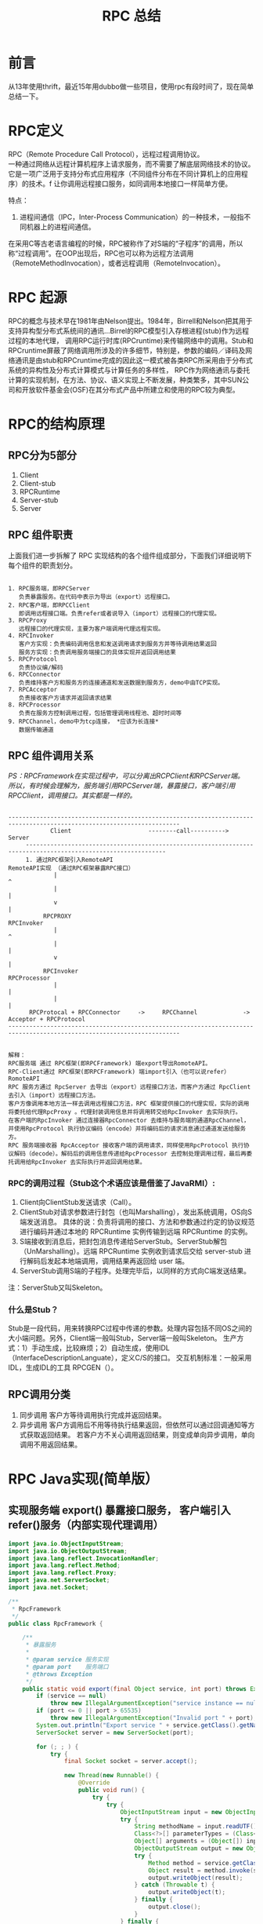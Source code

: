 #+TITLE: RPC 总结

* 前言
从13年使用thrift，最近15年用dubbo做一些项目，使用rpc有段时间了，现在简单总结一下。

* RPC定义
RPC（Remote Procedure Call Protocol），远程过程调用协议。\\
一种通过网络从远程计算机程序上请求服务，而不需要了解底层网络技术的协议。它是一项广泛用于支持分布式应用程序（不同组件分布在不同计算机上的应用程序）的技术。f
让你调用远程接口服务，如同调用本地接口一样简单方便。

特点：
1. 进程间通信（IPC，Inter-Process Communication）的一种技术，一般指不同机器上的进程间通信。

在采用C等古老语言编程的时候，RPC被称作了对S端的“子程序”的调用，所以称“过程调用”。在OOP出现后，RPC也可以称为远程方法调用（RemoteMethodInvocation），或者远程调用（RemoteInvocation）。


* RPC 起源 
RPC的概念与技术早在1981年由Nelson提出。1984年，Birrell和Nelson把其用于支持异构型分布式系统间的通讯…Birrel的RPC模型引入存根进程(stub)作为远程过程的本地代理，
调用RPC运行时库(RPCruntime)来传输网络中的调用。Stub和RPCruntime屏蔽了网络调用所涉及的许多细节，特别是，参数的编码／译码及网络通讯是由stub和RPCruntime完成的因此这一模式被各类RPC所采用由于分布式系统的异构性及分布式计算模式与计算任务的多样性，
RPC作为网络通讯与委托计算的实现机制，在方法、协议、语义实现上不断发展，种类繁多，其中SUN公司和开放软件基金会(OSF)在其分布式产品中所建立和使用的RPC较为典型。

* RPC的结构原理

** RPC分为5部分
1. Client
2. Client-stub
3. RPCRuntime
4. Server-stub
5. Server
   
** RPC 组件职责
上面我们进一步拆解了 RPC 实现结构的各个组件组成部分，下面我们详细说明下每个组件的职责划分。

#+BEGIN_SRC 

1. RPC服务端，即RPCServer  
   负责暴露服务。在代码中表示为导出（export）远程接口。
2. RPC客户端，即RPCClient  
   即调用远程接口端。负责refer或者说导入（import）远程接口的代理实现。
3. RPCProxy  
   远程接口的代理实现，主要为客户端调用代理远程实现。
4. RPCInvoker  
   客户方实现：负责编码调用信息和发送调用请求到服务方并等待调用结果返回  
   服务方实现：负责调用服务端接口的具体实现并返回调用结果  
5. RPCProtocol  
   负责协议编/解码  
6. RPCConnector  
   负责维持客户方和服务方的连接通道和发送数据到服务方，demo中由TCP实现。  
7. RPCAcceptor  
   负责接收客户方请求并返回请求结果  
8. RPCProcessor  
   负责在服务方控制调用过程，包括管理调用线程池、超时时间等  
9. RPCChannel，demo中为tcp连接， *应该为长连接*
   数据传输通道  
#+END_SRC


** RPC 组件调用关系
/PS：RPCFramework在实现过程中，可以分离出RCPClient和RPCServer端。\\
所以，有时候会理解为，服务端引用RPCServer端，暴露接口，客户端引用RPCClient，调用接口。其实都是一样的。/


#+BEGIN_SRC example

-----------------------------------------------------------------------------------------------------------------------
            Client                      --------call---------->                 Server
     --------------------------------------------------------------------------------------------------------------
     1. 通过RPC框架引入RemoteAPI                                                RemoteAPI实现 （通过RPC框架暴露RPC接口）
             |                                                                     ^
             |                                                                     |
             v                                                                     |
          RPCPROXY                                                             RPCInvoker
             |                                                                     ^
             |                                                                     |
             v                                                                     |
          RPCInvoker                                                           RPCProcessor
             |                                                                     |
             |                                                                     |
      RPCProtocal + RPCConnector     ->     RPCChannel             ->       Acceptor + RPCProtocol
-----------------------------------------------------------------------------------------------------------------------

#+END_SRC

#+BEGIN_SRC 
解释：
RPC服务端 通过 RPC框架(即RPCFramework) 端export导出RomoteAPI。
RPC-Client通过 RPC框架(即RPCFramework) 端import引入（也可以说refer）RomoteAPI
RPC 服务方通过 RpcServer 去导出（export）远程接口方法，而客户方通过 RpcClient 去引入（import）远程接口方法。
客户方像调用本地方法一样去调用远程接口方法，RPC 框架提供接口的代理实现，实际的调用将委托给代理RpcProxy 。代理封装调用信息并将调用转交给RpcInvoker 去实际执行。
在客户端的RpcInvoker 通过连接器RpcConnector 去维持与服务端的通道RpcChannel，并使用RpcProtocol 执行协议编码（encode）并将编码后的请求消息通过通道发送给服务方。
RPC 服务端接收器 RpcAcceptor 接收客户端的调用请求，同样使用RpcProtocol 执行协议解码（decode）。解码后的调用信息传递给RpcProcessor 去控制处理调用过程，最后再委托调用给RpcInvoker 去实际执行并返回调用结果。
#+END_SRC
*** RPC的调用过程（Stub这个术语应该是借鉴了JavaRMI）:
1. Client向ClientStub发送请求（Call）。
2. ClientStub对请求参数进行封包（也叫Marshalling），发出系统调用，OS向S端发送消息。
   具体的说：负责将调用的接口、方法和参数通过约定的协议规范进行编码并通过本地的 RPCRuntime 实例传输到远端 RPCRuntime 的实例。
3. S端接收到消息后，把封包消息传递给ServerStub。ServerStub解包（UnMarshalling）。远端 RPCRuntime 实例收到请求后交给 server-stub 进行解码后发起本地端调用，调用结果再返回给 user 端。
4. ServerStub调用S端的子程序。处理完毕后，以同样的方式向C端发送结果。
注：ServerStub又叫Skeleton。

*** 什么是Stub？
Stub是一段代码，用来转换RPC过程中传递的参数。处理内容包括不同OS之间的大小端问题。另外，Client端一般叫Stub，Server端一般叫Skeleton。
生产方式：1）手动生成，比较麻烦；2）自动生成，使用IDL（InterfaceDescriptionLanguate），定义C/S的接口。
交互机制标准：一般采用IDL，生成IDL的工具 RPCGEN（）。


** RPC调用分类
1. 同步调用
   客户方等待调用执行完成并返回结果。
2. 异步调用
   客户方调用后不用等待执行结果返回，但依然可以通过回调通知等方式获取返回结果。
   若客户方不关心调用返回结果，则变成单向异步调用，单向调用不用返回结果。

   
* RPC Java实现(简单版）

** 实现服务端 export() 暴露接口服务， 客户端引入refer()服务（内部实现代理调用）
#+BEGIN_SRC java
import java.io.ObjectInputStream;
import java.io.ObjectOutputStream;
import java.lang.reflect.InvocationHandler;
import java.lang.reflect.Method;
import java.lang.reflect.Proxy;
import java.net.ServerSocket;
import java.net.Socket;

/**
 * RpcFramework
 */
public class RpcFramework {

    /**
     * 暴露服务
     *
     * @param service 服务实现
     * @param port    服务端口
     * @throws Exception
     */
    public static void export(final Object service, int port) throws Exception {
        if (service == null)
            throw new IllegalArgumentException("service instance == null");
        if (port <= 0 || port > 65535)
            throw new IllegalArgumentException("Invalid port " + port);
        System.out.println("Export service " + service.getClass().getName() + " on port " + port);
        ServerSocket server = new ServerSocket(port);

        for (; ; ) {
            try {
                final Socket socket = server.accept();

                new Thread(new Runnable() {
                    @Override
                    public void run() {
                        try {
                            try {
                                ObjectInputStream input = new ObjectInputStream(socket.getInputStream());
                                try {
                                    String methodName = input.readUTF();
                                    Class<?>[] parameterTypes = (Class<?>[]) input.readObject();
                                    Object[] arguments = (Object[]) input.readObject();
                                    ObjectOutputStream output = new ObjectOutputStream(socket.getOutputStream());
                                    try {
                                        Method method = service.getClass().getMethod(methodName, parameterTypes);
                                        Object result = method.invoke(service, arguments);
                                        output.writeObject(result);
                                    } catch (Throwable t) {
                                        output.writeObject(t);
                                    } finally {
                                        output.close();
                                    }
                                } finally {
                                    input.close();
                                }
                            } finally {
                                socket.close();
                            }
                        } catch (Exception e) {
                            e.printStackTrace();
                        }
                    }
                }).start();
            } catch (Exception e) {
                e.printStackTrace();
            }
        }
    }

    /**
     * 引用服务
     *
     * @param <T>            接口泛型
     * @param interfaceClass 接口类型
     * @param host           服务器主机名
     * @param port           服务器端口
     * @return 远程服务
     * @throws Exception
     */
    @SuppressWarnings("unchecked")
    public static <T> T refer(final Class<T> interfaceClass, final String host, final int port) throws Exception {
        if (interfaceClass == null)
            throw new IllegalArgumentException("Interface class == null");
        if (!interfaceClass.isInterface())
            throw new IllegalArgumentException("The " + interfaceClass.getName() + " must be interface class!");
        if (host == null || host.length() == 0)
            throw new IllegalArgumentException("Host == null!");
        if (port <= 0 || port > 65535)
            throw new IllegalArgumentException("Invalid port " + port);
        System.out.println("Get remote service " + interfaceClass.getName() + " from server " + host + ":" + port);

        return (T) Proxy.newProxyInstance(interfaceClass.getClassLoader(), new Class<?>[]{interfaceClass}, new InvocationHandler() {
            public Object invoke(Object proxy, Method method, Object[] arguments) throws Throwable {
                Socket socket = new Socket(host, port);
                try {
                    ObjectOutputStream output = new ObjectOutputStream(socket.getOutputStream());
                    try {
                        output.writeUTF(method.getName());
                        output.writeObject(method.getParameterTypes());
                        output.writeObject(arguments);
                        ObjectInputStream input = new ObjectInputStream(socket.getInputStream());
                        try {
                            Object result = input.readObject();
                            if (result instanceof Throwable) {
                                throw (Throwable) result;
                            }
                            return result;
                        } finally {
                            input.close();
                        }
                    } finally {
                        output.close();
                    }
                } finally {
                    socket.close();
                }
            }
        });
    }

}

#+END_SRC

** 定义服务接口 
#+BEGIN_SRC 

/**
 * HelloService
 * 
 */
public interface HelloService {

    String hello(String name);

}

#+END_SRC


** 实现服务 
#+BEGIN_SRC java

import java.util.Date;

/**
 * HelloServiceImpl
 * 
 */
public class HelloServiceImpl implements HelloService {

    public String hello(String name) {
        System.out.println("i called at : " + new Date());
        return "Hello " + name;
    }

}

#+END_SRC

** 暴露服务

面对RPC接口调用时， 无法实现多态。因为进程不会像jvm一样本地调用理解多态语义，远程调用只能将多态调用显示的暴露出来，需要特殊标记实现。
#+BEGIN_SRC 

package org.jerry.test.rpc;


/**
 * RpcProvider
 */
public class RpcProvider {

    public static void main(String[] args) throws Exception {
        HelloService service = new HelloServiceImpl();
        RpcFramework.export(service, 1234);
    }

}
#+END_SRC

** 引用服务
大部分跨语言平台 RPC 框架采用根据 IDL 定义通过 code generator 去生成 stub 代码。
#+BEGIN_SRC 
package org.jerry.test.rpc;

/**
 * RpcConsumer
 * 
 * @author william.liangf
 */
public class RpcConsumer {
    
    public static void main(String[] args) throws Exception {
        HelloService service = RpcFramework.refer(HelloService.class, "127.0.0.1", 1234);
        for (int i = 0; i < Integer.MAX_VALUE; i ++) {
            String hello = service.hello("World" + i);
            System.out.println(hello);
            Thread.sleep(1000);
        }
    }
    
}

#+END_SRC

* RPC相关实现方式

#+BEGIN_SRC

JavaRMI
XML-RPC，XML+HTTP来进行机器之间的调用
JSON-RPC
SOAP，XML-RPC的升级版
Facebook Thrift
CORBA
AMF，AdobeFlex
Libevent，是一个用于构建RPC Server和Client的框架。
WCF，来自微软
.net Remoting，逐步被WCF取代
#+END_SRC
  
* RPC的应用
#+BEGIN_SRC

RPC在分布式系统中的系统环境建设和应用程序设计中有着广泛韵应用，应用包括如下方面：　　
1．分布式操作系统的　　进程间通讯进程间通讯是操作系统必须提供的基本设施之一，分布式操作系统必须提供分布于异构的结点机上进程间的通讯机制，RPC是实现消息传送模式的分布式进程间通讯的手段之一。　　
2．构造分布式计算的软件环境　　由于分布式软件环境本身地理上的分布性它的各个组成成份之问存在大量的交互和通讯，RPC是其基本的实现方法之一。ONC+和DCE两个流行的分式布计算软件环境都是使用RPC构造的，其它一些分布式软件环境也采用了RPC方式。　　
3．远程数据库服务　　在分布式数据库舞统中，数据库一般驻存在服务器上，客户机通过远程数据痒服务功能访问数据库服务器，现有的远程数据库服务是使用RPC模式的。锝如，Sybase和Oacle都提供了存储过程机制，系统与用户定义的存储过程存储在数据摩服务锯上，用户在客户端使用RPC模式调用存储过程。　　
4．分布式应用程序设计　　RPC机制与RPC工具为分布式应用程序设计提供了手段和方便，用户可以无需知道网络结构和协议细节而直接使用RPC工具设计分布式应用程序。　　
5．分布式程序的调试　　RPC可用于分布式程序的调试。使用反RPC使服务器成为客户并向它的客户进程发出RPC，可以调试分布式程序。例如．在服务器上运行一个远端调试程序，它不断接收客户端的RPC，当遇到一个调试程序断点时，它向客户机发回一个RPC，通知断点已经到达，这也是RPC用于进程通讯的例子。
#+END_SRC
